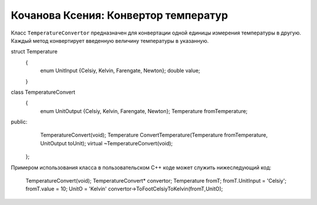 ﻿Кочанова Ксения: Конвертор температур
=====================================

Класс ``TemperatureConvertor`` предназначен для конвертации одной единицы измерения температуры в другую.
Каждый метод конвертирует введенную величину температуры в указанную.

.. code-block:: cpp

struct Temperature
	{
		enum UnitInput {Celsiy, Kelvin, Farengate, Newton};
		double value;
	}
class TemperatureConvert
	{
		enum UnitOutput {Celsiy, Kelvin, Farengate, Newton};
		Temperature fromTemperature;
public:
		TemperatureConvert(void);
		Temperature ConvertTemperature(Temperature fromTemperature, UnitOutput toUnit);
		virtual ~TemperatureConvert(void);
	};


Примером использования класса в пользовательском C++ коде может служить нижеследующий код:

    TemperatureConvert(void);
    TemperatureСonvert* convertor;
    Temperature fromT;
    fromT.UnitInput = 'Celsiy';
    fromT.value = 10;
    UnitO = 'Kelvin'
    convertor->ToFootCelsiyToKelvin(fromT,UnitO);

